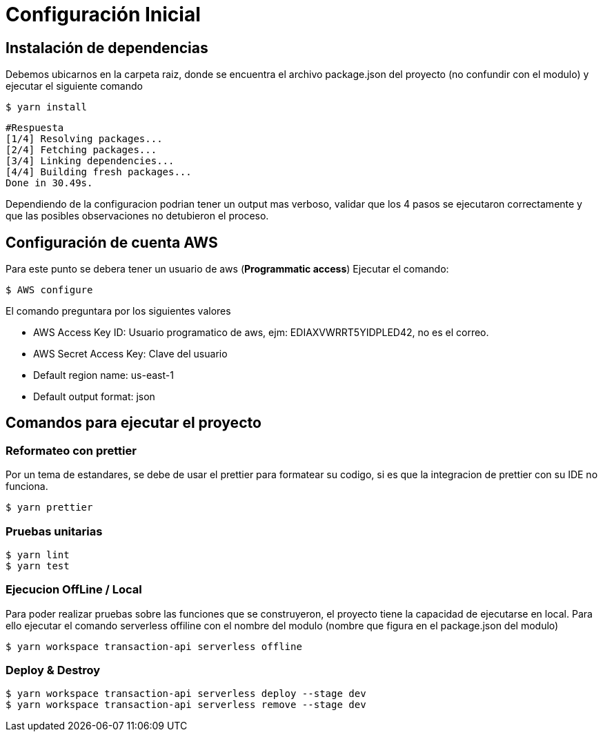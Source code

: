 = Configuración Inicial

== Instalación de dependencias
Debemos ubicarnos en la carpeta raiz, donde se encuentra el archivo package.json del proyecto (no confundir con el modulo) y ejecutar el siguiente comando
[source,shell script]
$ yarn install

[source,shell script]
#Respuesta
[1/4] Resolving packages...
[2/4] Fetching packages...
[3/4] Linking dependencies...
[4/4] Building fresh packages...
Done in 30.49s.

Dependiendo de la configuracion podrian tener un output mas verboso, validar que los 4 pasos se ejecutaron correctamente y que las posibles observaciones no detubieron el proceso.

== Configuración de cuenta AWS

Para este punto se debera tener un usuario de aws (**Programmatic access**)
Ejecutar el comando:
[source,shell script]
$ AWS configure

El comando preguntara por los siguientes valores

* AWS Access Key ID: Usuario programatico de aws, ejm: EDIAXVWRRT5YIDPLED42, no es el correo.
* AWS Secret Access Key: Clave del usuario
* Default region name: us-east-1
* Default output format: json

== Comandos para ejecutar el proyecto

=== Reformateo con prettier

Por un tema de estandares, se debe de usar el prettier para formatear su codigo, si es que la
integracion de prettier con su IDE no funciona.

[source,shell script]
----
$ yarn prettier
----

=== Pruebas unitarias

[source,shell script]
----
$ yarn lint
$ yarn test
----

=== Ejecucion OffLine / Local

Para poder realizar pruebas sobre las funciones que se construyeron, el proyecto tiene la capacidad de ejecutarse en local.
Para ello ejecutar el comando serverless offiline con el nombre del modulo (nombre que figura en el package.json del modulo)

[source, shell script]
----
$ yarn workspace transaction-api serverless offline
----

=== Deploy & Destroy

[source, shell script]
----
$ yarn workspace transaction-api serverless deploy --stage dev
$ yarn workspace transaction-api serverless remove --stage dev
----
